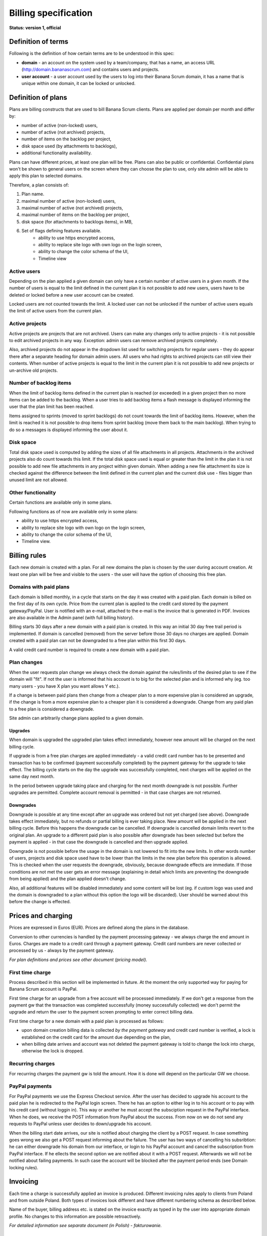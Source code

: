 #####################
Billing specification
#####################

**Status: version 1, official**

Definition of terms
===================

Following is the definition of how certain terms are to be understood in this spec:

* **domain** - an account on the system used by a team/company, that has a name, an access URL (http://domain.bananascrum.com) and contains users and projects.
* **user account** - a user account used by the users to log into their Banana Scrum domain, it has a name that is unique within one domain, it can be locked or unlocked. 

Definition of plans
===================

Plans are billing constructs that are used to bill Banana Scrum clients.
Plans are applied per domain per month and differ by:

* number of active (non-locked) users,
* number of active (not archived) projects,
* number of items on the backlog per project,
* disk space used (by attachments to backlogs),
* additional functionality availability.

Plans can have different prices, at least one plan will be free. Plans can 
also be public or confidential. Confidential plans won't be shown to general
users on the screen where they can choose the plan to use, only site admin
will be able to apply this plan to selected domains.

Therefore, a plan consists of:

1. Plan name.
2. maximal number of active (non-locked) users,
3. maximal number of active (not archived) projects,
4. maximal number of items on the backlog per project,
5. disk space (for attachments to backlogs items), in MB,
6. Set of flags defining features available.
	* ability to use https encrypted access, 
	* ability to replace site logo with own logo on the login screen, 
	* ability to change the color schema of the UI, 
	* Timeline view

Active users
------------

Depending on the plan applied a given domain can only have a certain number of
active users in a given month. If the number of users is equal to the limit
defined in the current plan it is not possible to add new users, users have to
be deleted or locked before a new user account can be created. 

Locked users are not counted towards the limit. A locked user can not be
unlocked if the number of active users equals the limit of active users from
the current plan. 

Active projects
---------------

Active projects are projects that are not archived. Users can make any changes
only to active projects - it is not possible to edit archived projects in any
way. Exception: admin users can remove archived projects completely. 

Also, archived projects do not appear in the dropdown list used for switching
projects for regular users - they do appear there after a separate heading for
domain admin users. All users who had rights to archived projects can still
view their contents. When number of active projects is equal to the limit in
the current plan it is not possible to add new projects or un-archive old
projects. 

Number of backlog items
-----------------------

When the limit of backlog items defined in the current plan is reached (or exceeded) in a
given project then no more items can be added to the backlog. When a user
tries to add backlog items a flash message is displayed informing the user that the plan limit has been reached.  

Items assigned to sprints (moved to sprint backlogs) do not count towards the limit of backlog items. However, when the limit is reached it is not possible to drop items from sprint backlog (move them back to the main backlog). When trying to do so a messages is displayed informing the user about it.

Disk space
----------

Total disk space used is computed by adding the sizes of all file attachments in all projects. Attachments in the archived projects also do count towards this limit. If the total disk space used is equal or greater than the limit in the plan it is not possible to add new file attachments in any project within given domain. When adding a new file attachment its size is checked against the difference between the limit defined in the current plan and the current disk use - files bigger than unused limit are not allowed. 

Other functionality
-------------------

Certain functions are available only in some plans.

Following functions as of now are available only in some plans:

* ability to use https encrypted access,
* ability to replace site logo with own logo on the login screen,
* ability to change the color schema of the UI,
* Timeline view. 

Billing rules
=============

Each new domain is created with a plan. For all new domains the plan is chosen by the user during account creation. At least one plan will be free and visible to the users - the user will have the option of choosing this free plan. 

Domains with paid plans
-----------------------

Each domain is billed monthly, in a cycle that starts on the day it was created with a paid plan. Each domain is billed on the first day of its own cycle. Price from the current plan is applied to the credit card stored by the payment gateway/PayPal. User is notified with an e-mail, attached to the e-mail is the invoice that is generated in PDF. Invoices are also available in the Admin panel (with full billing history).

Billing starts 30 days after a new domain with a paid plan is created. In this way an initial 30 day free trail period is implemented. If domain is cancelled (removed) from the server before those 30 days no charges are applied. Domain created with a paid plan can not be downgraded to a free plan within this first 30 days.

A valid credit card number is required to create a new domain with a paid plan. 

Plan changes
------------

When the user requests plan change we always check the domain against the rules/limits of the desired plan to see if the domain will "fit". If not the user is informed that his account is to big for the selected plan and is informed why (eg. too many users - you have X plan you want allows Y etc.). 

If a change is between paid plans then change from a cheaper plan to a more expensive plan is considered an upgrade, if the change is from a more expensive plan to a cheaper plan it is considered a downgrade. Change from any paid plan to a free plan is considered a downgrade. 

Site admin can arbitrarily change plans applied to a given domain. 

Upgrades
^^^^^^^^

When domain is upgraded the upgraded plan takes effect immediately, however new amount will be charged on the next billing cycle. 

If upgrade is from a free plan charges are applied immediately - a valid credit card number has to be presented and transaction has to be confirmed (payment successfully completed) by the payment gateway for the upgrade to take effect. The billing cycle starts on the day the upgrade was successfully completed, next charges will be applied on the same day next month. 

In the period between upgrade taking place and charging for the next month downgrade is not possible. Further upgrades are permitted. Complete account removal is permitted - in that case charges are not returned.

Downgrades
^^^^^^^^^^

Downgrade is possible at any time except after an upgrade was ordered but not yet charged (see above). Downgrade takes effect immediately, but no refunds or partial billing is ever taking place. New amount will be applied in the next billing cycle. Before this happens the downgrade can be cancelled. If downgrade is cancelled domain limits revert to the original plan. An upgrade to a different paid plan is also possible after downgrade has been selected but before the payment is applied - in that case the downgrade is cancelled and then upgrade applied.

Downgrade is not possible before the usage in the domain is not lowered to fit into the new limits. In other words number of users, projects and disk space used have to be lower than the limits in the new plan before this operation is allowed. This is checked when the user requests the downgrade, obviously, because downgrade effects are immediate. If those conditions are not met the user gets an error message (explaining in detail which limits are preventing the downgrade from being applied) and the plan applied doesn't change.

Also, all additional features will be disabled immediately and some content will be lost (eg. if custom logo was used and the domain is downgraded to a plan without this option the logo will be discarded). User should be warned about this before the change is effected. 

Prices and charging
===================

Prices are expressed in Euros (EUR). Prices are defined along the plans in the database. 

Conversion to other currencies is handled by the payment processing gateway - we always charge the end amount in Euros. Charges are made to a credit card through a payment gateway. Credit card numbers are never collected or processed by us - always by the payment gateway. 

*For plan definitions and prices see other document (pricing model).*

First time charge
-----------------

Process described in this section will be implemented in future. At the moment the only supported way for paying for Banana Scrum account is PayPal.

First time charge for an upgrade from a free account will be processed immediately. If we don't get a response from the payment gw that the transaction was completed successfully (money successfully collected) we don't permit the upgrade and return the user to the payment screen prompting to enter correct billing data. 

First time charge for a new domain with a paid plan is processed as follows: 

* upon domain creation billing data is collected *by the payment gateway* and credit card number is verified, a lock is established on the credit card for the amount due depending on the plan,
* when billing date arrives and account was not deleted the payment gateway is told to change the lock into charge, otherwise the lock is dropped. 

Recurring charges
-----------------

For recurring charges the payment gw is told the amount. How it is done will depend on the particular GW we choose. 

PayPal payments
---------------

For PayPal payments we use the Express Checkout service. After the user has decided to upgrade his account to the paid plan he is redirected to the PayPal login screen. There he has an option to either log in to his account or to pay with his credit card (without loggin in). This way or another he must accept the subsciption request in the PayPal interface. When he does, we receive the POST information from PayPal about the success. From now on we do not send any requests to PayPal unless user decides to down/upgrade his account.

When the billing start date arrives, our site is notified about charging the client by a POST request. In case something goes wrong we also get a POST request informing about the failure. The user has two ways of cancelling his subsribtion: he can either downgrade his domain from our interface, or login to his PayPal account and cancel the subscription from PayPal interface. If he ellects the second option we are notified about it with a POST request. Afterwards we will not be notified about failing payments. In such case the account will be blocked after the payment period ends (see Domain locking rules).

Invoicing
=========

Each time a charge is successfully applied an invoice is produced. Different invoicing rules apply to clients from Poland and from outside Poland. Both types of invoices look different and have different numbering schema as described below.

Name of the buyer, billing address etc. is stated on the invoice exactly as typed in by the user into appropriate domain profile. No changes to this information are possible retroactively. 

*For detailed information see separate document (in Polish) - fakturowanie.*

Domain locking rules
====================

Domains can be locked for non-payment. Non payment is when the payment gateway was not able to process the recurring fee for a domain at the beginning of its billing cycle. 

Following rules apply.

Let's assume the day the payment was due is D. Then:

* D+1 and payment not received - a warning message is displayed on all accounts, e-mail is sent to domain admins,
* D+6 - a warning message is displayed warning of imminent domain locking, e-mail is sent to domain admins,
* D+8 - domain is locked, users that are not admins can't log in - are shown an error message, users that are admins can log in, but they can only access the payment page so that they can enter a CC number to pay. 

System admin has always an option to override this by assigning a free month, multiple months or switching to a free plan.

Migration from the current state
================================

When billing is introduced all current users will be migrated to a special, publicly not available free plan. This plan - called "Exisiting Bananas" will have no limits introduced by the new free plan, will be valid for 6 (six) months only. After that all users on "Existing Bananas" will be upgraded to a paid plan appropriate to their usage of things limited by plans. They will have 30 days to downgrade to free account or pay and stay on their paid plan.

*Since this is a one-time event it will be handled manually, no implementation of plan durations or automatic changes is expected.*

Payment gateway
===============

We'll use PayPal. 

*(This section should be revised)*

We still consider using the DotPay payment gateway which is documented in the following specifications.

* `Technical specification <_static/dotpay_instrukcja_techniczna_v05.pdf>`_
* `Rebilling API <_static/dotpay_api_rebilling_v10.pdf>`_


